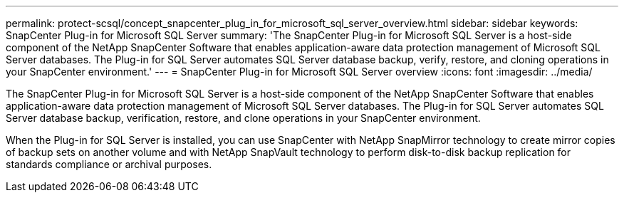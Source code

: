---
permalink: protect-scsql/concept_snapcenter_plug_in_for_microsoft_sql_server_overview.html
sidebar: sidebar
keywords: SnapCenter Plug-in for Microsoft SQL Server
summary: 'The SnapCenter Plug-in for Microsoft SQL Server is a host-side component of the NetApp SnapCenter Software that enables application-aware data protection management of Microsoft SQL Server databases. The Plug-in for SQL Server automates SQL Server database backup, verify, restore, and cloning operations in your SnapCenter environment.'
---
= SnapCenter Plug-in for Microsoft SQL Server overview
:icons: font
:imagesdir: ../media/

[.lead]
The SnapCenter Plug-in for Microsoft SQL Server is a host-side component of the NetApp SnapCenter Software that enables application-aware data protection management of Microsoft SQL Server databases. The Plug-in for SQL Server automates SQL Server database backup, verification, restore, and clone operations in your SnapCenter environment.

When the Plug-in for SQL Server is installed, you can use SnapCenter with NetApp SnapMirror technology to create mirror copies of backup sets on another volume and with NetApp SnapVault technology to perform disk-to-disk backup replication for standards compliance or archival purposes.
